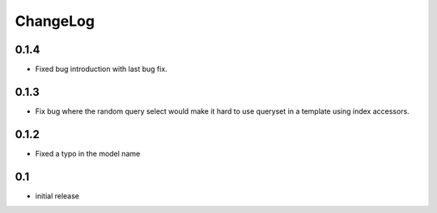 .. _changelog:

ChangeLog
=========

0.1.4
-----

- Fixed bug introduction with last bug fix.


0.1.3
-----

- Fix bug where the random query select would make it hard to use
  queryset in a template using index accessors.


0.1.2
-----

- Fixed a typo in the model name


0.1
---

- initial release

